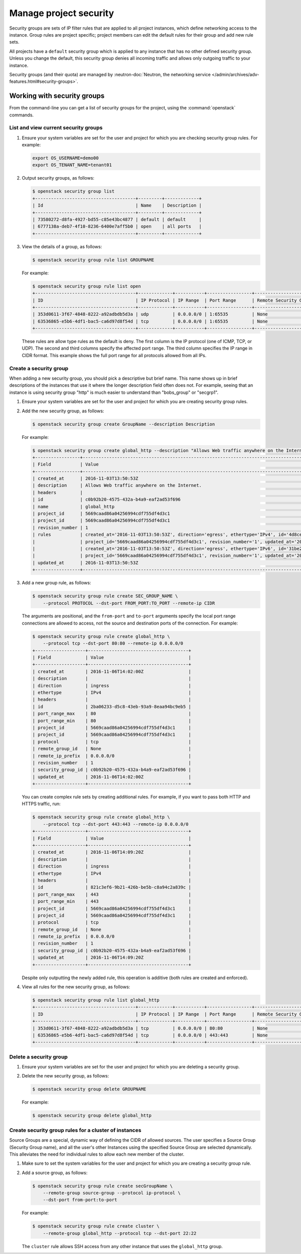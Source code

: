 =======================
Manage project security
=======================

Security groups are sets of IP filter rules that are applied to all project
instances, which define networking access to the instance. Group rules are
project specific; project members can edit the default rules for their group
and add new rule sets.

All projects have a ``default`` security group which is applied to any instance
that has no other defined security group. Unless you change the default, this
security group denies all incoming traffic and allows only outgoing traffic to
your instance.

Security groups (and their quota) are managed by :neutron-doc:`Neutron, the
networking service </admin/archives/adv-features.html#security-groups>`.

Working with security groups
~~~~~~~~~~~~~~~~~~~~~~~~~~~~

From the command-line you can get a list of security groups for the project,
using the :command:`openstack` commands.

List and view current security groups
-------------------------------------

#. Ensure your system variables are set for the user and project for which you
   are checking security group rules. For example:

   .. code-block:: console

      export OS_USERNAME=demo00
      export OS_TENANT_NAME=tenant01

#. Output security groups, as follows:

   .. code-block:: console

      $ openstack security group list
      +--------------------------------------+---------+-------------+
      | Id                                   | Name    | Description |
      +--------------------------------------+---------+-------------+
      | 73580272-d8fa-4927-bd55-c85e43bc4877 | default | default     |
      | 6777138a-deb7-4f10-8236-6400e7aff5b0 | open    | all ports   |
      +--------------------------------------+---------+-------------+

#. View the details of a group, as follows:

   .. code-block:: console

      $ openstack security group rule list GROUPNAME

   For example:

   .. code-block:: console

      $ openstack security group rule list open
      +--------------------------------------+-------------+-----------+-----------------+-----------------------+
      | ID                                   | IP Protocol | IP Range  | Port Range      | Remote Security Group |
      +--------------------------------------+-------------+-----------+-----------------+-----------------------+
      | 353d0611-3f67-4848-8222-a92adbdb5d3a | udp         | 0.0.0.0/0 | 1:65535         | None                  |
      | 63536865-e5b6-4df1-bac5-ca6d97d8f54d | tcp         | 0.0.0.0/0 | 1:65535         | None                  |
      +--------------------------------------+-------------+-----------+-----------------+-----------------------+

   These rules are allow type rules as the default is deny. The first column is
   the IP protocol (one of ICMP, TCP, or UDP). The second and third columns
   specify the affected port range. The third column specifies the IP range in
   CIDR format. This example shows the full port range for all protocols
   allowed from all IPs.

Create a security group
-----------------------

When adding a new security group, you should pick a descriptive but brief name.
This name shows up in brief descriptions of the instances that use it where the
longer description field often does not. For example, seeing that an instance
is using security group "http" is much easier to understand than "bobs\_group"
or "secgrp1".

#. Ensure your system variables are set for the user and project for which you
   are creating security group rules.

#. Add the new security group, as follows:

   .. code-block:: console

      $ openstack security group create GroupName --description Description

   For example:

   .. code-block:: console

      $ openstack security group create global_http --description "Allows Web traffic anywhere on the Internet."
      +-----------------+--------------------------------------------------------------------------------------------------------------------------+
      | Field           | Value                                                                                                                    |
      +-----------------+--------------------------------------------------------------------------------------------------------------------------+
      | created_at      | 2016-11-03T13:50:53Z                                                                                                     |
      | description     | Allows Web traffic anywhere on the Internet.                                                                             |
      | headers         |                                                                                                                          |
      | id              | c0b92b20-4575-432a-b4a9-eaf2ad53f696                                                                                     |
      | name            | global_http                                                                                                              |
      | project_id      | 5669caad86a04256994cdf755df4d3c1                                                                                         |
      | project_id      | 5669caad86a04256994cdf755df4d3c1                                                                                         |
      | revision_number | 1                                                                                                                        |
      | rules           | created_at='2016-11-03T13:50:53Z', direction='egress', ethertype='IPv4', id='4d8cec94-e0ee-4c20-9f56-8fb67c21e4df',      |
      |                 | project_id='5669caad86a04256994cdf755df4d3c1', revision_number='1', updated_at='2016-11-03T13:50:53Z'                    |
      |                 | created_at='2016-11-03T13:50:53Z', direction='egress', ethertype='IPv6', id='31be2ad1-be14-4aef-9492-ecebede2cf12',      |
      |                 | project_id='5669caad86a04256994cdf755df4d3c1', revision_number='1', updated_at='2016-11-03T13:50:53Z'                    |
      | updated_at      | 2016-11-03T13:50:53Z                                                                                                     |
      +-----------------+--------------------------------------------------------------------------------------------------------------------------+

#. Add a new group rule, as follows:

   .. code-block:: console

      $ openstack security group rule create SEC_GROUP_NAME \
          --protocol PROTOCOL --dst-port FROM_PORT:TO_PORT --remote-ip CIDR

   The arguments are positional, and the ``from-port`` and ``to-port``
   arguments specify the local port range connections are allowed to access,
   not the source and destination ports of the connection. For example:

   .. code-block:: console

      $ openstack security group rule create global_http \
          --protocol tcp --dst-port 80:80 --remote-ip 0.0.0.0/0
      +-------------------+--------------------------------------+
      | Field             | Value                                |
      +-------------------+--------------------------------------+
      | created_at        | 2016-11-06T14:02:00Z                 |
      | description       |                                      |
      | direction         | ingress                              |
      | ethertype         | IPv4                                 |
      | headers           |                                      |
      | id                | 2ba06233-d5c8-43eb-93a9-8eaa94bc9eb5 |
      | port_range_max    | 80                                   |
      | port_range_min    | 80                                   |
      | project_id        | 5669caad86a04256994cdf755df4d3c1     |
      | project_id        | 5669caad86a04256994cdf755df4d3c1     |
      | protocol          | tcp                                  |
      | remote_group_id   | None                                 |
      | remote_ip_prefix  | 0.0.0.0/0                            |
      | revision_number   | 1                                    |
      | security_group_id | c0b92b20-4575-432a-b4a9-eaf2ad53f696 |
      | updated_at        | 2016-11-06T14:02:00Z                 |
      +-------------------+--------------------------------------+

   You can create complex rule sets by creating additional rules. For example,
   if you want to pass both HTTP and HTTPS traffic, run:

   .. code-block:: console

      $ openstack security group rule create global_http \
          --protocol tcp --dst-port 443:443 --remote-ip 0.0.0.0/0
      +-------------------+--------------------------------------+
      | Field             | Value                                |
      +-------------------+--------------------------------------+
      | created_at        | 2016-11-06T14:09:20Z                 |
      | description       |                                      |
      | direction         | ingress                              |
      | ethertype         | IPv4                                 |
      | headers           |                                      |
      | id                | 821c3ef6-9b21-426b-be5b-c8a94c2a839c |
      | port_range_max    | 443                                  |
      | port_range_min    | 443                                  |
      | project_id        | 5669caad86a04256994cdf755df4d3c1     |
      | project_id        | 5669caad86a04256994cdf755df4d3c1     |
      | protocol          | tcp                                  |
      | remote_group_id   | None                                 |
      | remote_ip_prefix  | 0.0.0.0/0                            |
      | revision_number   | 1                                    |
      | security_group_id | c0b92b20-4575-432a-b4a9-eaf2ad53f696 |
      | updated_at        | 2016-11-06T14:09:20Z                 |
      +-------------------+--------------------------------------+

   Despite only outputting the newly added rule, this operation is additive
   (both rules are created and enforced).

#. View all rules for the new security group, as follows:

   .. code-block:: console

      $ openstack security group rule list global_http
      +--------------------------------------+-------------+-----------+-----------------+-----------------------+
      | ID                                   | IP Protocol | IP Range  | Port Range      | Remote Security Group |
      +--------------------------------------+-------------+-----------+-----------------+-----------------------+
      | 353d0611-3f67-4848-8222-a92adbdb5d3a | tcp         | 0.0.0.0/0 | 80:80           | None                  |
      | 63536865-e5b6-4df1-bac5-ca6d97d8f54d | tcp         | 0.0.0.0/0 | 443:443         | None                  |
      +--------------------------------------+-------------+-----------+-----------------+-----------------------+

Delete a security group
-----------------------

#. Ensure your system variables are set for the user and project for which you
   are deleting a security group.

#. Delete the new security group, as follows:

   .. code-block:: console

      $ openstack security group delete GROUPNAME

   For example:

   .. code-block:: console

      $ openstack security group delete global_http

Create security group rules for a cluster of instances
------------------------------------------------------

Source Groups are a special, dynamic way of defining the CIDR of allowed
sources. The user specifies a Source Group (Security Group name), and all the
user's other Instances using the specified Source Group are selected
dynamically. This alleviates the need for individual rules to allow each new
member of the cluster.

#. Make sure to set the system variables for the user and project for which you
   are creating a security group rule.

#. Add a source group, as follows:

   .. code-block:: console

      $ openstack security group rule create secGroupName \
          --remote-group source-group --protocol ip-protocol \
          --dst-port from-port:to-port

   For example:

   .. code-block:: console

      $ openstack security group rule create cluster \
          --remote-group global_http --protocol tcp --dst-port 22:22

   The ``cluster`` rule allows SSH access from any other instance that uses the
   ``global_http`` group.
